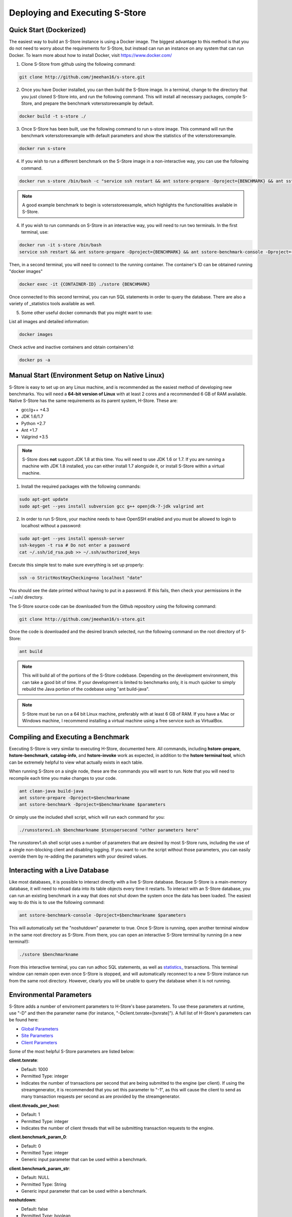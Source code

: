 .. _deploy:

*******************************
Deploying and Executing S-Store
*******************************

Quick Start (Dockerized)
------------------------

The easiest way to build an S-Store instance is using a Docker image.  The biggest advantage to this method is that you do not need to worry about the requirements for S-Store, but instead can run an instance on any system that can run Docker.  To learn more about how to install Docker, visit https://www.docker.com/

1. Clone S-Store from github using the following command:

.. code-block:: bash

	git clone http://github.com/jmeehan16/s-store.git

2. Once you have Docker installed, you can then build the S-Store image. In a terminal, change to the directory that you just cloned S-Store into, and run the following command. This will install all necessary packages, compile S-Store, and prepare the benchmark votersstoreexample by default. 

.. code-block:: bash

	docker build -t s-store ./

3. Once S-Store has been built, use the following command to run s-store image. This command will run the benchmark votersstoreexample with default parameters and show the statistics of the votersstoreexample.

.. code-block:: bash

	docker run s-store

4. If you wish to run a different benchmark on the S-Store image in a non-interactive way, you can use the following command.

.. code-block:: bash

	docker run s-store /bin/bash -c "service ssh restart && ant sstore-prepare -Dproject={BENCHMARK} && ant sstore-benchmark -Dproject={BENCHMARK}"

.. Note:: A good example benchmark to begin is votersstoreexample, which highlights the functionalities available in S-Store.

4. If you wish to run commands on S-Store in an interactive way, you will need to run two terminals.  In the first terminal, use:

.. code-block:: bash

	docker run -it s-store /bin/bash
	service ssh restart && ant sstore-prepare -Dproject={BENCHMARK} && ant sstore-benchmark-console -Dproject={BENCHMARK}

Then, in a second terminal, you will need to connect to the running container.  The container's ID can be obtained running "docker images"

.. code-block:: bash

	docker exec -it {CONTAINER-ID} ./sstore {BENCHMARK}

Once connected to this second terminal, you can run SQL statements in order to query the database.  There are also a variety of _statistics tools available as well.

5. Some other useful docker commands that you might want to use:

List all images and detailed information:

.. code-block:: bash

	docker images

Check active and inactive containers and obtain containers'id:

.. code-block:: bash

	docker ps -a


Manual Start (Environment Setup on Native Linux)
------------------------------------------------

S-Store is easy to set up on any Linux machine, and is recommended as the easiest method of developing new benchmarks.  You will need a **64-bit version of Linux** with at least 2 cores and a recommended 6 GB of RAM available.  Native S-Store has the same requirements as its parent system, H-Store.  These are:

- gcc/g++ +4.3
- JDK 1.6/1.7
- Python +2.7
- Ant +1.7
- Valgrind +3.5

.. Note:: S-Store does **not** support JDK 1.8 at this time.  You will need to use JDK 1.6 or 1.7.  If you are running a machine with JDK 1.8 installed, you can either install 1.7 alongside it, or install S-Store within a virtual machine.

1. Install the required packages with the following commands:

.. code-block:: bash

	sudo apt-get update
	sudo apt-get --yes install subversion gcc g++ openjdk-7-jdk valgrind ant

2. In order to run S-Store, your machine needs to have OpenSSH enabled and you must be allowed to login to localhost without a password:

.. code-block:: bash

	sudo apt-get --yes install openssh-server
	ssh-keygen -t rsa # Do not enter a password
	cat ~/.ssh/id_rsa.pub >> ~/.ssh/authorized_keys

Execute this simple test to make sure everything is set up properly:

.. code-block:: bash

	ssh -o StrictHostKeyChecking=no localhost "date"

You should see the date printed without having to put in a password.  If this fails, then check your permissions in the ~/.ssh/ directory.

The S-Store source code can be downloaded from the Github repository using the following command:

.. code-block:: bash

	git clone http://github.com/jmeehan16/s-store.git

Once the code is downloaded and the desired branch selected, run the following command on the root directory of S-Store:

.. code-block:: bash

	ant build

.. Note:: This will build all of the portions of the S-Store codebase.  Depending on the development environment, this can take a good bit of time.  If your development is limited to benchmarks only, it is much quicker to simply rebuild the Java portion of the codebase using "ant build-java".

.. Note:: S-Store must be run on a 64 bit Linux machine, preferably with at least 6 GB of RAM. If you have a Mac or Windows machine, I recommend installing a virtual machine using a free service such as VirtualBox.

Compiling and Executing a Benchmark
-----------------------------------

Executing S-Store is very similar to executing H-Store, documented here. All commands, including **hstore-prepare**, **hstore-benchmark**, **catalog-info**, and **hstore-invoke** work as expected, in addition to the **hstore terminal tool**, which can be extremely helpful to view what actually exists in each table.

When running S-Store on a single node, these are the commands you will want to run. Note that you will need to recompile each time you make changes to your code.

.. code-block:: bash

	ant clean-java build-java
	ant sstore-prepare -Dproject=$benchmarkname
	ant sstore-benchmark -Dproject=$benchmarkname $parameters

Or simply use the included shell script, which will run each command for you:

.. code-block:: bash

	./runsstorev1.sh $benchmarkname $txnspersecond "other parameters here"

The runsstorev1.sh shell script uses a number of parameters that are desired by most S-Store runs, including the use of a single non-blocking client and disabling logging. If you want to run the script without those parameters, you can easily override them by re-adding the parameters with your desired values.

Interacting with a Live Database
--------------------------------

Like most databases, it is possible to interact directly with a live S-Store database.  Because S-Store is a main-memory database, it will need to reload data into its table objects every time it restarts.  To interact with an S-Store database, you can run an existing benchmark in a way that does not shut down the system once the data has been loaded.  The easiest way to do this is to use the following command:

.. code-block:: bash

	ant sstore-benchmark-console -Dproject=$benchmarkname $parameters

This will automatically set the "noshutdown" parameter to true.  Once S-Store is running, open another terminal window in the same root directory as S-Store.  From there, you can open an interactive S-Store terminal by running (in a new terminal!):

.. code-block:: bash

	./sstore $benchmarkname

From this interactive terminal, you can run adhoc SQL statements, as well as `statistics_ <http://hstore.cs.brown.edu/documentation/system-procedures/statistics/>`_ transactions.  This terminal window can remain open even once S-Store is stopped, and will automatically reconnect to a new S-Store instance run from the same root directory.  However, clearly you will be unable to query the database when it is not running.


Environmental Parameters
------------------------

S-Store adds a number of enviroment parameters to H-Store's base parameters.  To use these parameters at runtime, use "-D" and then the parameter name (for instance, "-Dclient.txnrate=[txnrate]").  A full list of H-Store's parameters can be found here:

- `Global Parameters`_
- `Site Parameters`_
- `Client Parameters`_

.. _Global Parameters: http://hstore.cs.brown.edu/documentation/configuration/properties-file/global/
.. _Site Parameters: http://hstore.cs.brown.edu/documentation/configuration/properties-file/site/
.. _Client Parameters: http://hstore.cs.brown.edu/documentation/configuration/properties-file/client/

Some of the most helpful S-Store parameters are listed below:

**client.txnrate**:

- Default: 1000
- Permitted Type: integer
- Indicates the number of transactions per second that are being submitted to the engine (per client).  If using the streamgenerator, it is recommended that you set this parameter to "-1", as this will cause the client to send as many transaction requests per second as are provided by the streamgenerator.

**client.threads_per_host**:

- Default: 1
- Permitted Type: integer
- Indicates the number of client threads that will be submitting transaction requests to the engine.

**client.benchmark_param_0**:

- Default: 0
- Permitted Type: integer
- Generic input parameter that can be used within a benchmark.

**client.benchmark_param_str**:

- Default: NULL
- Permitted Type: String
- Generic input parameter that can be used within a benchmark.

**noshutdown**:

- Default: false
- Permitted Type: boolean
- Keeps S-Store running, even after the benchmark has completed.

**noexecute**:

- Default: false
- Permitted Type: boolean
- Causes the benchmark to run, but no requests to be sent from the client.

There are a few S-Store-specific parameters as well. They are:

**global.sstore**:

- Default: true
- Permitted Type: boolean
- Enables S-Store and its related functionality.  When set to false, the system should operate as pure H-Store.

**global.sstore_scheduler**:

- Default: true
- Permitted Type: boolean
- Enables the serial scheduler, which ensures that when a procedure triggers another procedure, that transaction is scheduled before any other. 

**global.weak_recovery**:

- Default: true
- Permitted Type: boolean
- Enables the weak recovery mechanism, which only logs the "border" stored transactions that exist at the beginning of a workflow.

**global.sstore_frontend_trigger**:

- Default: true
- Permitted Type: boolean
- Enables frontend (PE) triggers.

**client.input_port**:

- Default: 21001
- Permitted Type: integer
- Specifies which port the streamgenerator should connect to

**client.input_host**:

- Default: "localhost"
- Permitted Type: String
- Specifies which hostname the streamgenerator should connect to

**client.bigdawg_port**:

- Default: 21002
- Permitted Type: integer
- Specifies the port to be used to connect to BigDAWG
